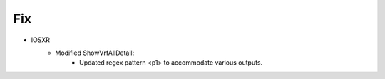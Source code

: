 --------------------------------------------------------------------------------
                            Fix
--------------------------------------------------------------------------------
* IOSXR
    * Modified ShowVrfAllDetail:
        * Updated regex pattern <p1> to accommodate various outputs.
